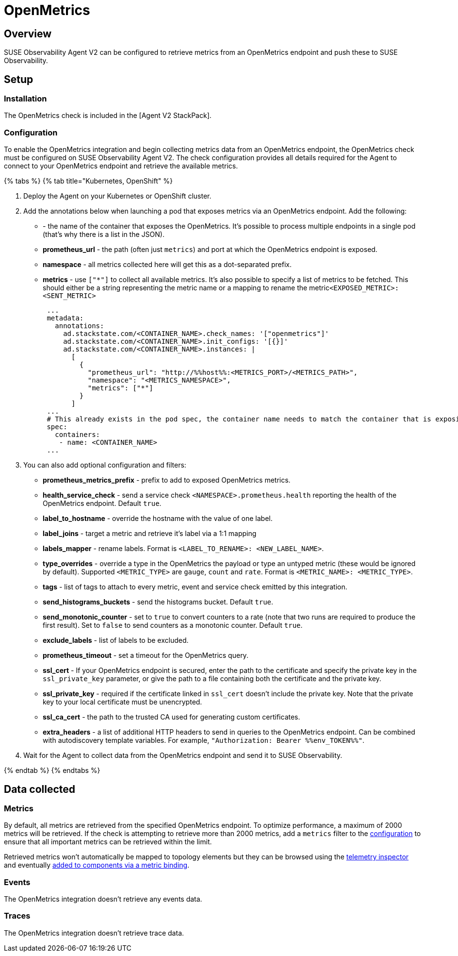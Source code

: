 = OpenMetrics
:description: SUSE Observability

== Overview

SUSE Observability Agent V2 can be configured to retrieve metrics from an OpenMetrics endpoint and push these to SUSE Observability.

== Setup

=== Installation

The OpenMetrics check is included in the [Agent V2 StackPack].

=== Configuration

To enable the OpenMetrics integration and begin collecting metrics data from an OpenMetrics endpoint, the OpenMetrics check must be configured on SUSE Observability Agent V2. The check configuration provides all details required for the Agent to connect to your OpenMetrics endpoint and retrieve the available metrics.

{% tabs %}
{% tab title="Kubernetes, OpenShift" %}

. Deploy the Agent on your Kubernetes or OpenShift cluster.
. Add the annotations below when launching a pod that exposes metrics via an OpenMetrics endpoint. Add the following:
 ** **+++<CONTAINER_NAME>+++** - the name of the container that exposes the OpenMetrics. It's possible to process multiple endpoints in a single pod (that's why there is a list in the JSON).+++</CONTAINER_NAME>+++
 ** *prometheus_url* - the path (often just `metrics`) and port at which the OpenMetrics endpoint is exposed.
 ** *namespace* - all metrics collected here will get this as a dot-separated prefix.
 ** *metrics* - use `["*"]` to collect all available metrics. It's also possible to specify a list of metrics to be fetched. This should either be a string representing the metric name or a mapping to rename the metric``<EXPOSED_METRIC>:<SENT_METRIC>``
+
[,yaml]
----
 ...
 metadata:
   annotations:
     ad.stackstate.com/<CONTAINER_NAME>.check_names: '["openmetrics"]'
     ad.stackstate.com/<CONTAINER_NAME>.init_configs: '[{}]'
     ad.stackstate.com/<CONTAINER_NAME>.instances: |
       [
         {
           "prometheus_url": "http://%%host%%:<METRICS_PORT>/<METRICS_PATH>",
           "namespace": "<METRICS_NAMESPACE>",
           "metrics": ["*"]
         }
       ]
 ...
 # This already exists in the pod spec, the container name needs to match the container that is exposing the openmetrics endpoint
 spec:
   containers:
    - name: <CONTAINER_NAME>
 ...
----
. You can also add optional configuration and filters:
 ** *prometheus_metrics_prefix* - prefix to add to exposed OpenMetrics metrics.
 ** *health_service_check* - send a service check `<NAMESPACE>.prometheus.health` reporting the health of the OpenMetrics endpoint. Default `true`.
 ** *label_to_hostname* - override the hostname with the value of one label.
 ** *label_joins* - target a metric and retrieve it's label via a 1:1 mapping
 ** *labels_mapper* - rename labels. Format is `<LABEL_TO_RENAME>: <NEW_LABEL_NAME>`.
 ** *type_overrides* - override a type in the OpenMetrics the payload or type an untyped metric (these would be ignored by default). Supported `<METRIC_TYPE>` are `gauge`, `count` and `rate`. Format is `<METRIC_NAME>: <METRIC_TYPE>`.
 ** *tags* - list of tags to attach to every metric, event and service check emitted by this integration.
 ** *send_histograms_buckets* - send the histograms bucket. Default `true`.
 ** *send_monotonic_counter* - set to `true` to convert counters to a rate (note that two runs are required to produce the first result). Set to `false` to send counters as a monotonic counter. Default `true`.
 ** *exclude_labels* - list of labels to be excluded.
 ** *prometheus_timeout* - set a timeout for the OpenMetrics query.
 ** *ssl_cert* - If your OpenMetrics endpoint is secured, enter the path to the certificate and specify the private key in the `ssl_private_key` parameter, or give the path to a file containing both the certificate and the private key.
 ** *ssl_private_key* - required if the certificate linked in `ssl_cert` doesn't include the private key. Note that the private key to your local certificate must be unencrypted.
 ** *ssl_ca_cert* - the path to the trusted CA used for generating custom certificates.
 ** *extra_headers* - a list of additional HTTP headers to send in queries to the OpenMetrics endpoint. Can be combined with autodiscovery template variables. For example, `"Authorization: Bearer %%env_TOKEN%%"`.
. Wait for the Agent to collect data from the OpenMetrics endpoint and send it to SUSE Observability.

{% endtab %}
{% endtabs %}

== Data collected

=== Metrics

By default, all metrics are retrieved from the specified OpenMetrics endpoint. To optimize performance, a maximum of 2000 metrics will be retrieved. If the check is attempting to retrieve more than 2000 metrics, add a `metrics` filter to the <<configuration,configuration>> to ensure that all important metrics can be retrieved within the limit.

Retrieved metrics won't automatically be mapped to topology elements but they can be browsed using the xref:k8sTs-explore-metrics.adoc[telemetry inspector] and eventually xref:k8s-add-charts.adoc[added to components via a metric binding].

=== Events

The OpenMetrics integration doesn't retrieve any events data.

=== Traces

The OpenMetrics integration doesn't retrieve trace data.
